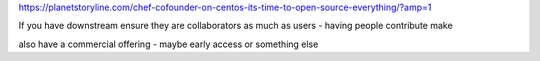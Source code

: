 https://planetstoryline.com/chef-cofounder-on-centos-its-time-to-open-source-everything/?amp=1

If you have downstream ensure they are collaborators as much as users - having people contribute make

also have a commercial offering - maybe early access or something else

